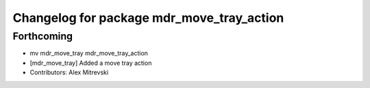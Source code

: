 ^^^^^^^^^^^^^^^^^^^^^^^^^^^^^^^^^^^^^^^^^^
Changelog for package mdr_move_tray_action
^^^^^^^^^^^^^^^^^^^^^^^^^^^^^^^^^^^^^^^^^^

Forthcoming
-----------
* mv mdr_move_tray mdr_move_tray_action
* [mdr_move_tray] Added a move tray action
* Contributors: Alex Mitrevski

